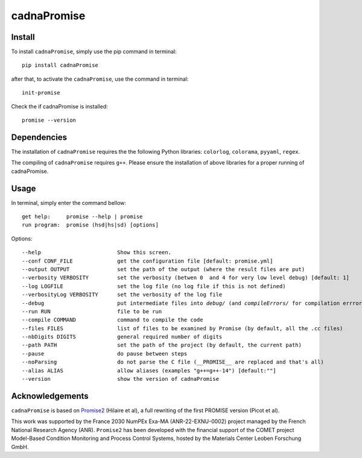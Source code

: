 cadnaPromise
==============


.. image:: https://github.com/PEQUAN/cadnaPromise/actions/workflows/python-publish.yml/badge.svg
    :target: https://github.com/PEQUAN/cadnaPromise/actions/workflows/python-publish.yml
    :alt: Build


.. image:: https://static.pepy.tech/badge/cadnaPromise
    :target: https://github.com/PEQUAN/cadnaPromise
    :alt: Download Status


.. image:: https://img.shields.io/pypi/v/cadnaPromise?color=pink
    :target: setup.py
    :alt: Publish


.. image:: https://img.shields.io/badge/License-GPLv3-yellowgreen.svg
    :target: LICENSE
    :alt: License


.. image:: https://codecov.io/github/PEQUAN/cadnaPromise/graph/badge.svg?token=FLW73I2NAJ 
     :target: https://codecov.io/github/PEQUAN/cadnaPromise
     :alt: CodeCov

.. image:: https://readthedocs.org/projects/cadnapromise/badge/?version=latest
    :target: https://cadnapromise.readthedocs.io/en/latest/?badge=latest
    :alt: Documentation Status

--------
Install
--------

To install ``cadnaPromise``, simply use the pip command in terminal:  

.. parsed-literal::

  pip install cadnaPromise


after that, to activate the ``cadnaPromise``, use the command in terminal:

.. parsed-literal::

  init-promise


Check the if cadnaPromise is installed:

.. parsed-literal::

  promise --version

  


-------------
Dependencies
-------------

The installation of ``cadnaPromise`` requires the the following Python libraries: ``colorlog``, ``colorama``, ``pyyaml``, ``regex``.

The compiling of ``cadnaPromise`` requires ``g++``. Please ensure the installation of above libraries for a proper running of cadnaPromise.


-------------
Usage
-------------

In terminal, simply enter the command bellow: 

.. parsed-literal::

	get help:     promise --help | promise
	run program:  promise (hsd|hs|sd) [options]


Options:

.. parsed-literal::

  --help                        Show this screen.
  --conf CONF_FILE              get the configuration file [default: promise.yml]
  --output OUTPUT               set the path of the output (where the result files are put)
  --verbosity VERBOSITY         set the verbosity (betwen 0  and 4 for very low level debug) [default: 1]
  --log LOGFILE                 set the log file (no log file if this is not defined)
  --verbosityLog VERBOSITY      set the verbosity of the log file
  --debug                       put intermediate files into `debug/` (and `compileErrors/` for compilation errrors) and display the execution trace when an error comes
  --run RUN                     file to be run
  --compile COMMAND             command to compile the code
  --files FILES                 list of files to be examined by Promise (by default, all the .cc files)
  --nbDigits DIGITS             general required number of digits
  --path PATH                   set the path of the project (by default, the current path)
  --pause                       do pause between steps
  --noParsing                   do not parse the C file (__PROMISE__ are replaced and that's all)
  --alias ALIAS                 allow aliases (examples "g++=g++-14") [default:""]
  --version			show the version of cadnaPromise


-------------------
Acknowledgements
-------------------



``cadnaPromise`` is based on `Promise2 <https://gitlab.lip6.fr/hilaire/promise2>`_  (Hilaire et al), a full rewriting of the first PROMISE version (Picot et al).

This work was supported by the France 2030 NumPEx Exa-MA (ANR-22-EXNU-0002) project managed by the French National Research Agency (ANR).
``Promise2`` has been developed with the financial support of the COMET project Model-Based Condition Monitoring and Process Control Systems, hosted by the Materials Center Leoben Forschung GmbH.
